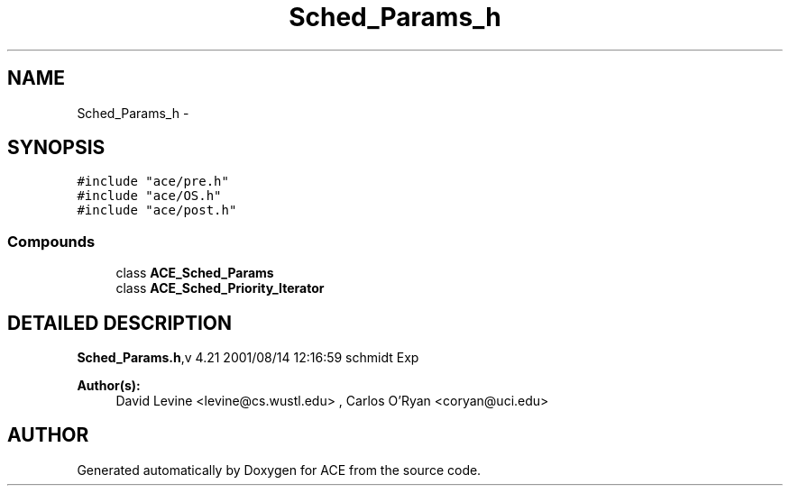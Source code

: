 .TH Sched_Params_h 3 "5 Oct 2001" "ACE" \" -*- nroff -*-
.ad l
.nh
.SH NAME
Sched_Params_h \- 
.SH SYNOPSIS
.br
.PP
\fC#include "ace/pre.h"\fR
.br
\fC#include "ace/OS.h"\fR
.br
\fC#include "ace/post.h"\fR
.br

.SS Compounds

.in +1c
.ti -1c
.RI "class \fBACE_Sched_Params\fR"
.br
.ti -1c
.RI "class \fBACE_Sched_Priority_Iterator\fR"
.br
.in -1c
.SH DETAILED DESCRIPTION
.PP 
.PP
\fBSched_Params.h\fR,v 4.21 2001/08/14 12:16:59 schmidt Exp
.PP
\fBAuthor(s): \fR
.in +1c
 David Levine <levine@cs.wustl.edu> ,  Carlos O'Ryan <coryan@uci.edu>
.PP
.SH AUTHOR
.PP 
Generated automatically by Doxygen for ACE from the source code.
